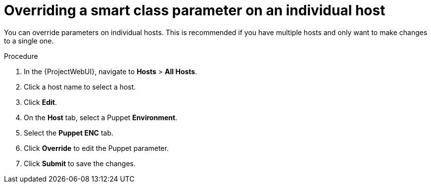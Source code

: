 :_mod-docs-content-type: PROCEDURE

[id="Overriding_Smart_Class_Parameter_Individual_Host_{context}"]
= Overriding a smart class parameter on an individual host

You can override parameters on individual hosts.
This is recommended if you have multiple hosts and only want to make changes to a single one.

.Procedure
. In the {ProjectWebUI}, navigate to *Hosts* > *All Hosts*.
. Click a host name to select a host.
. Click *Edit*.
. On the *Host* tab, select a Puppet *Environment*.
. Select the *Puppet ENC* tab.
. Click *Override* to edit the Puppet parameter.
. Click *Submit* to save the changes.

